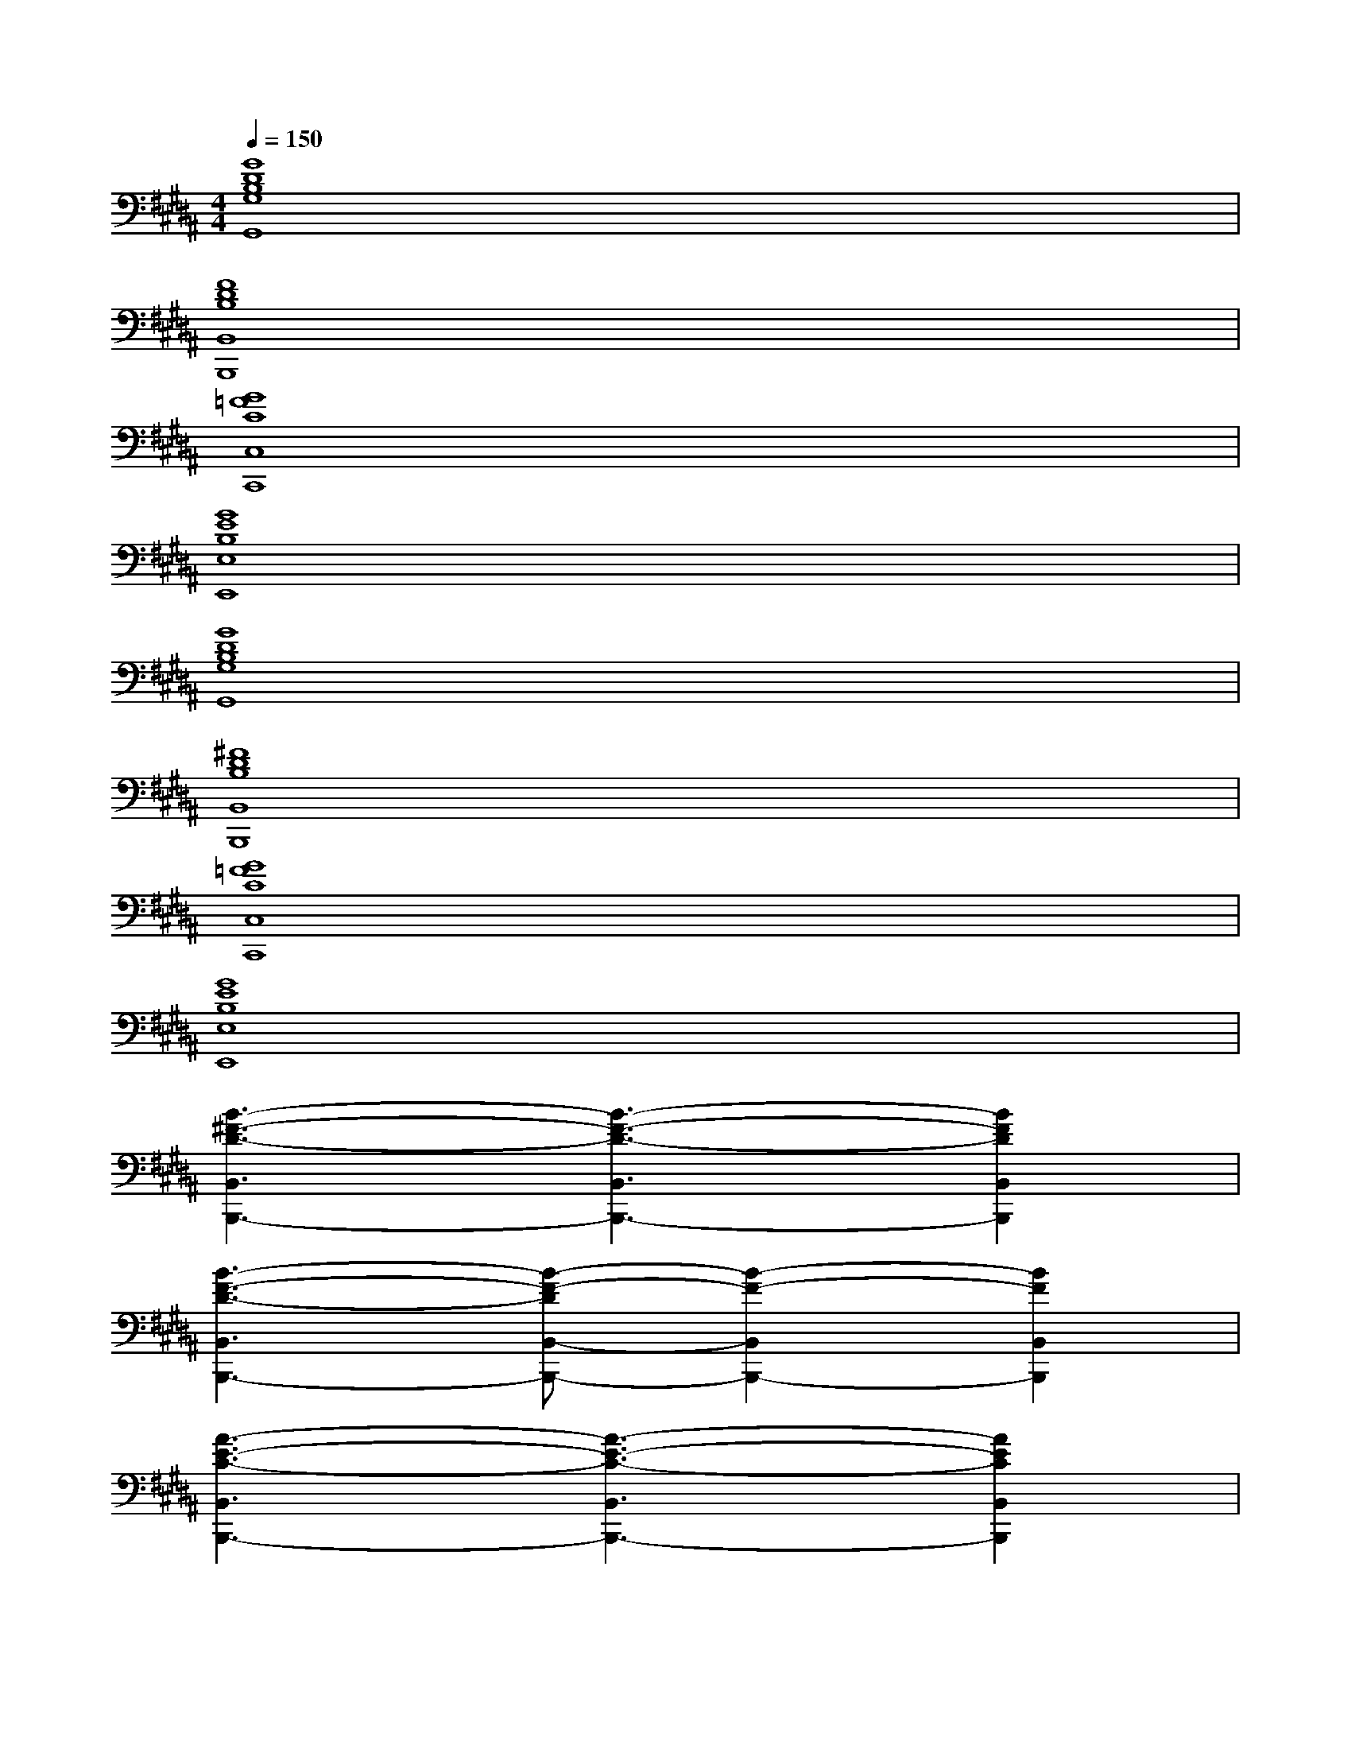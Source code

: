 X:1
T:
M:4/4
L:1/8
Q:1/4=150
K:B%5sharps
V:1
[G8D8B,8G,8G,,8]|
[F8D8B,8B,,8B,,,8]|
[G8=F8C8C,8C,,8]|
[G8E8B,8E,8E,,8]|
[G8D8B,8G,8G,,8]|
[^F8D8B,8B,,8B,,,8]|
[G8=F8C8C,8C,,8]|
[G8E8B,8E,8E,,8]|
[B3-^F3-D3-B,,3B,,,3-][B3-F3-D3-B,,3B,,,3-][B2F2D2B,,2B,,,2]|
[B3-F3-D3-B,,3B,,,3-][B-F-DB,,-B,,,-][B2-F2-B,,2B,,,2-][B2F2B,,2B,,,2]|
[A3-E3-C3-B,,3B,,,3-][A3-E3-C3-B,,3B,,,3-][A2E2C2B,,2B,,,2]|
[A3-E3-C3-B,,3B,,,3-][A-E-C-B,,-B,,,-][A2-G2-E2-C2-B,,2B,,,2-][A2G2E2C2B,,2B,,,2]|
[A3-F3-C3-F,3-F,,3][A3-F3-C3-F,3-F,,3][A2F2C2F,2F,,2]|
[A3-F3-C3-F,3-F,,3][A3-F3-C3-F,3-F,,3][A2F2C2F,2F,,2]|
[E3-B,3-G,3-E,3-E,,3][E-B,-G,E,-E,,-][E2-C2-B,2-E,2-E,,2][E2C2B,2E,2E,,2]|
[F3-D3-B,3-B,,3B,,,3-][F3-D3-B,3-B,,3B,,,3-][F2D2B,2B,,2B,,,2]